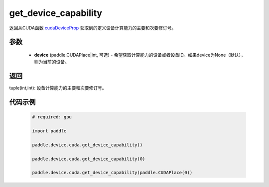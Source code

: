 .. _cn_api_device_cuda_get_device_capability:

get_device_capability
-------------------------------

.. py:function:: paddle.device.cuda.get_device_capability(device=None)

返回从CUDA函数 `cudaDeviceProp <https://docs.nvidia.com/cuda/cuda-runtime-api/group__CUDART__DEVICE.html#group__CUDART__DEVICE_1g1bf9d625a931d657e08db2b4391170f0>`_ 获取到的定义设备计算能力的主要和次要修订号。


参数
::::::::::
    - **device** (paddle.CUDAPlace|int, 可选) - 希望获取计算能力的设备或者设备ID。如果device为None（默认），则为当前的设备。

返回
::::::::::
tuple(int,int): 设备计算能力的主要和次要修订号。


代码示例
:::::::::

        .. code-block:: python

            # required: gpu
            
            import paddle

            paddle.device.cuda.get_device_capability()

            paddle.device.cuda.get_device_capability(0)

            paddle.device.cuda.get_device_capability(paddle.CUDAPlace(0))
